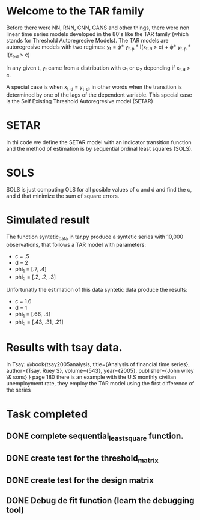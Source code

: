 #+STARTUP: overview
* Welcome to the TAR family
  Before there were NN, RNN, CNN, GANS and other things, there were non linear time series models developed in the 80's like the TAR family (which stands for Threshold Autoregresive Models). The TAR models are autoregresive models with two regimes:
  y_{t} = \phi * y_{t-p} * I(x_{t-d} > c) + \phi * y_{t-p} * I(x_{t-d} > c)

In any given t, y_{t} came from a distribution with \phi_{1} or \phi_{2} depending if 
x_{t-d} > c. 

A special case is when x_{t-d} = y_{t-d}, in other words when the transition is determined by one of the lags of the dependent variable. This special case is the Self Existing Threshold Autoregresive model (SETAR)

* SETAR
   In thi code we define the SETAR model with an indicator transition function and the method of estimation is by sequential ordinal least squares (SOLS). 

* SOLS
   SOLS is just computing OLS for all posible values of c and d and find the c, and d that minimize the
   sum of square errors.

* Simulated result
The function syntetic_data in tar.py produce a syntetic series with 10,000 observations, that follows a TAR model with parameters:
+ c = .5
+ d = 2
+ phi_1 = [.7, .4]
+ phi_2 = [.2, .2, .3]   
Unfortunatly the estimation of this data syntetic data produce the results:
+ c = 1.6 
+ d = 1
+ phi_1 = [.66, .4]
+ phi_2 = [.43, .31, .21]

* Results with tsay data.
In Tsay:
@book{tsay2005analysis,
  title={Analysis of financial time series},
  author={Tsay, Ruey S},
  volume={543},
  year={2005},
  publisher={John wiley \& sons}
} page 180 there is an example with the U.S monthly civilian unemployment rate, they employ the TAR
model using the first difference of the series

* Task completed
** DONE complete sequential_least_square function.
   CLOSED: [2022-01-13 Thu 21:47] DEADLINE: <2022-01-16 Sun>
** DONE create test for the threshold_matrix
   CLOSED: [2022-01-15 Sat 01:41] DEADLINE: <2022-01-16 Sun>
** DONE create test for the design matrix
   CLOSED: [2022-01-15 Sat 02:42] DEADLINE: <2022-01-14 Fri>
** DONE Debug de fit function (learn the debugging tool)
CLOSED: [2022-01-18 Tue 22:27] DEADLINE: <2022-01-15 Sat>




   
